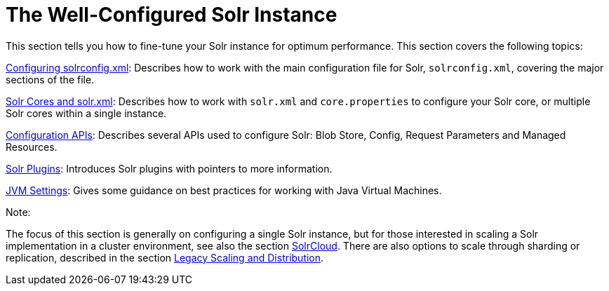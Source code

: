 The Well-Configured Solr Instance
=================================
:page-shortname: the-well-configured-solr-instance
:page-permalink: the-well-configured-solr-instance.html
:page-children: configuring-solrconfig-xml, solr-cores-and-solr-xml, configuration-apis, solr-plugins, jvm-settings

This section tells you how to fine-tune your Solr instance for optimum performance. This section covers the following topics:

<<configuring-solrconfig-xml.adoc,Configuring solrconfig.xml>>: Describes how to work with the main configuration file for Solr, `solrconfig.xml`, covering the major sections of the file.

<<solr-cores-and-solr-xml.adoc,Solr Cores and solr.xml>>: Describes how to work with `solr.xml` and `core.properties` to configure your Solr core, or multiple Solr cores within a single instance.

<<configuration-apis.adoc,Configuration APIs>>: Describes several APIs used to configure Solr: Blob Store, Config, Request Parameters and Managed Resources.

<<solr-plugins.adoc,Solr Plugins>>: Introduces Solr plugins with pointers to more information.

<<jvm-settings.adoc,JVM Settings>>: Gives some guidance on best practices for working with Java Virtual Machines.

Note:

The focus of this section is generally on configuring a single Solr instance, but for those interested in scaling a Solr implementation in a cluster environment, see also the section <<solrcloud.adoc,SolrCloud>>. There are also options to scale through sharding or replication, described in the section link:REL_LINK//legacy-scaling-and-distribution.adoc[Legacy Scaling and Distribution].
